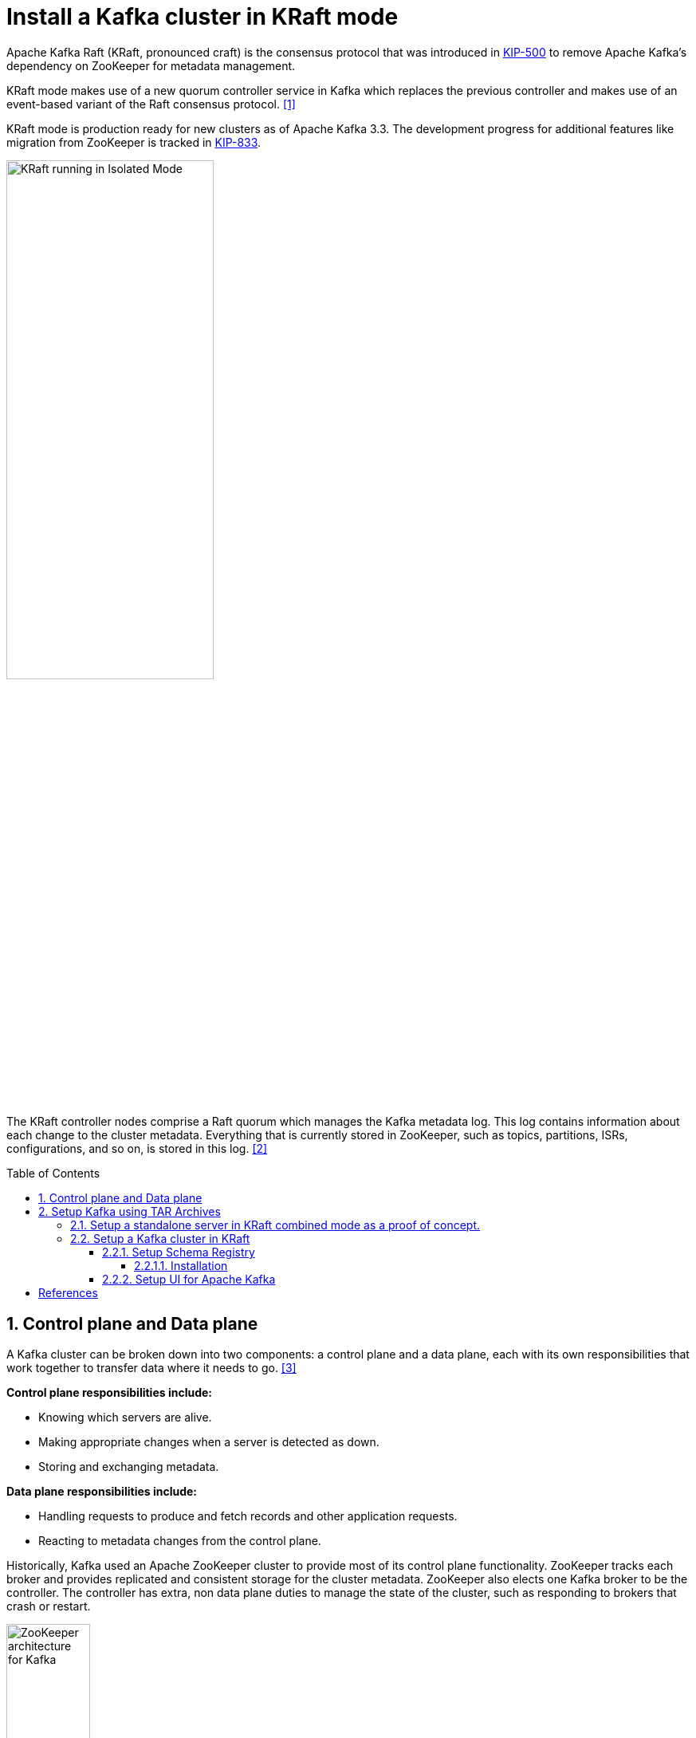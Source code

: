 = Install a Kafka cluster in KRaft mode
:page-layout: post
:page-categories: ['kafka']
:page-tags: ['kafka']
:page-date: 2024-01-12 22:01:27 +0800
:page-revdate: 2024-01-12 22:01:27 +0800
:toc: preamble
:toclevels: 4
:sectnums:
:sectnumlevels: 4

:KIP-500: https://cwiki.apache.org/confluence/display/KAFKA/KIP-500%3A+Replace+ZooKeeper+with+a+Self-Managed+Metadata+Quorum
:KIP-833: https://cwiki.apache.org/confluence/display/KAFKA/KIP-833%3A+Mark+KRaft+as+Production+Ready

Apache Kafka Raft (KRaft, pronounced craft) is the consensus protocol that was introduced in {KIP-500}[KIP-500] to remove Apache Kafka’s dependency on ZooKeeper for metadata management.

KRaft mode makes use of a new quorum controller service in Kafka which replaces the previous controller and makes use of an event-based variant of the Raft consensus protocol. <<learn-kraft>>

KRaft mode is production ready for new clusters as of Apache Kafka 3.3. The development progress for additional features like migration from ZooKeeper is tracked in {KIP-833}[KIP-833].

image::https://docs.confluent.io/platform/current/_images/KRaft-isolated-mode.png[KRaft running in Isolated Mode,55%,55%]

The KRaft controller nodes comprise a Raft quorum which manages the Kafka metadata log. This log contains information about each change to the cluster metadata. Everything that is currently stored in ZooKeeper, such as topics, partitions, ISRs, configurations, and so on, is stored in this log. <<kafka-metadata-kraft>>

== Control plane and Data plane

A Kafka cluster can be broken down into two components: a control plane and a data plane, each with its own responsibilities that work together to transfer data where it needs to go. <<redhat-ha-kafka>>

*Control plane responsibilities include:*

* Knowing which servers are alive.
* Making appropriate changes when a server is detected as down.
* Storing and exchanging metadata.

*Data plane responsibilities include:*

* Handling requests to produce and fetch records and other application requests.
* Reacting to metadata changes from the control plane.

Historically, Kafka used an Apache ZooKeeper cluster to provide most of its control plane functionality. ZooKeeper tracks each broker and provides replicated and consistent storage for the cluster metadata. ZooKeeper also elects one Kafka broker to be the controller. The controller has extra, non data plane duties to manage the state of the cluster, such as responding to brokers that crash or restart.

image::https://www.redhat.com/rhdc/managed-files/Kafka-Diagrams_3C%20copy%209.png[ZooKeeper architecture for Kafka,35%,35%]

:raft: https://raft.github.io/

The new architecture removes the ZooKeeper dependency and replaces it with a flavor of the {raft}[Raft consensus protocol], allowing each server in the Kafka cluster to take the role of _broker_, _controller_, or both. The controller cluster will perform the same roles as the cluster of ZooKeeper nodes did previously, but the Kafka controller will now be elected from the controllers instead of the brokers.

image::https://www.redhat.com/rhdc/managed-files/cl-high-availability-kafka-detail-f31411_fig2.PNG[KRaft architecture for Kafka,35%,35%]

For a Kafka cluster to be highly available, you need to make certain both the data plane and control plane (whichever kind is being used) are highly available.

== Setup Kafka using TAR Archives

._Your local environment must have Java 8+ installed._
[TIP]
====

:temurin11: https://github.com/adoptium/temurin11-binaries/releases/download/jdk-11.0.21%2B9/OpenJDK11U-jdk_x64_linux_hotspot_11.0.21_9.tar.gz

. Go to https://adoptium.net/temurin/releases/?os=linux&arch=x64&package=jdk&version=11[Eclipse Temurin], and download {temurin11}[JDK 11-LTS].

. Extract the tar to _/usr/local/jdk_:
+
```console
$ sudo mkdir /usr/local/jdk
$ sudo tar xf OpenJDK11U-jdk_x64_linux_hotspot_11.0.21_9.tar.gz -C /usr/local/jdk  --strip-components=1
```

. Set `JAVA_HOME` in _/etc/profile.d/java.sh_ with the following content:
+
```sh
JAVA_HOME=/usr/local/jdk
PATH=$JAVA_HOME/bin:$PATH
```
. Load the environment variables to the current shell and verify the installation:
+
```console
$ source /etc/profile
$ java -version
openjdk version "11.0.21" 2023-10-17
OpenJDK Runtime Environment Temurin-11.0.21+9 (build 11.0.21+9)
OpenJDK 64-Bit Server VM Temurin-11.0.21+9 (build 11.0.21+9, mixed mode)
```
====

=== Setup a standalone server in KRaft combined mode as a proof of concept.

. Go to  https://kafka.apache.org/, download the https://www.apache.org/dyn/closer.cgi?path=/kafka/3.6.1/kafka_2.13-3.6.1.tgz[latest] Kafka:
+
```console
$ curl -LO https://dlcdn.apache.org/kafka/3.6.1/kafka_2.13-3.6.1.tgz
```

. Create a `kafka` user and extract the tar to the home:
+
```console
$ sudo useradd -m kafka # [-s /bin/bash] Specify the login shell of the new account.
$ sudo su - kafka
$ sudo tar xf kafka_2.13-3.6.1.tgz -C /home/kafka/ --strip-components=1
```
+
NOTE: Running Kafka as root is not a recommended configuration.

. Generate a Cluster UUID:
+
```console
$ KAFKA_CLUSTER_ID="$(bin/kafka-storage.sh random-uuid)"
```

. Format Log Directories:
+
```console
$ bin/kafka-storage.sh format -t $KAFKA_CLUSTER_ID -c config/kraft/server.properties
Formatting /tmp/kraft-combined-logs with metadata.version 3.6-IV2.
```

. Start the Kafka Server:
+
```console
$ bin/kafka-server-start.sh config/kraft/server.properties
...
[2024-01-12 23:22:34,872] INFO [SocketServer listenerType=CONTROLLER, nodeId=1] Enabling request processing. (kafka.network.SocketServer)
[2024-01-12 23:22:34,881] INFO [MetadataLoader id=1] InitializeNewPublishers: initializing ScramPublisher controller id=1 with a snapshot at offset 4 (org.apache.kafka.image.loader.MetadataLoader)
[2024-01-12 23:22:34,911] INFO Awaiting socket connections on 0.0.0.0:9093. (kafka.network.DataPlaneAcceptor)
...
[2024-01-12 23:22:36,629] INFO [SocketServer listenerType=BROKER, nodeId=1] Enabling request processing. (kafka.network.SocketServer)
[2024-01-12 23:22:36,629] INFO Awaiting socket connections on 0.0.0.0:9092. (kafka.network.DataPlaneAcceptor)
...
```
+
NOTE: The logs (not to be confused with the commit log) are located at `logs` which are configured in the _log4j.properties_.

. Once the Kafka server has successfully launched:

** Open another terminal session and create a topic:
+
```console
$ bin/kafka-topics.sh --create --topic quickstart-events --bootstrap-server localhost:9092
Created topic quickstart-events.
$ bin/kafka-topics.sh --describe --topic quickstart-events --bootstrap-server localhost:9092
Topic: quickstart-events	TopicId: wx6vplZjRHaJubPnPP3_QQ	PartitionCount: 1	ReplicationFactor: 1	Configs: segment.bytes=1073741824
	Topic: quickstart-events	Partition: 0	Leader: 1	Replicas: 1	Isr: 1
```

** Run the console producer client to write a few events into your topic:
+
```console
$ bin/kafka-console-producer.sh --topic quickstart-events --bootstrap-server localhost:9092
This is my first event
This is my second event
```

** Open another terminal session and run the console consumer client to read the events you just created:
+
```console
$ bin/kafka-console-consumer.sh --topic quickstart-events --from-beginning --bootstrap-server localhost:9092
This is my first event
This is my second event
```

=== Setup a Kafka cluster in KRaft

. Make sure the nodes in the cluster could be reachable each other:
+
TIP: You can use the hostname, DNS name, or even IP address to connect each other.
+
TIP: You can run the `ip a s` to show the addresses assigned to all network interfaces.
+
The following steps will be demostrated with the following two nodes (_/etc/hosts_):
+
```txt
192.168.46.131	node-1
192.168.46.132	node-2
```

. Create a `kafka` user and extract the tar to the home at each node:
+
```console
$ sudo useradd -m kafka # [-s /bin/bash] Specify the login shell of the new account.
$ sudo su - kafka
$ sudo tar xf kafka_2.13-3.6.1.tgz -C /home/kafka/ --strip-components=1
```
+
NOTE: Running Kafka as root is not a recommended configuration.

. Generate a Cluster UUID:
+
```console
$ KAFKA_CLUSTER_ID="$(bin/kafka-storage.sh random-uuid)"
$ echo $KAFKA_CLUSTER_ID
MkU3OEVBNTcwNTJENDM2Qk
```
+
Note down the value of `KAFKA_CLUSTER_ID` and copy it to each node in `/etc/profile.d/kafka.sh` with the following content:
+
```sh
KAFKA_CLUSTER_ID=MkU3OEVBNTcwNTJENDM2Qk
```
+
Load the environment variables to the current shell with the following command:
+
```console
$ source /etc/profile
```

. Backup the orignal _config_ directory on each node:
+
```console
$ cp -a config config.org
```

. Create _log.dirs_ with the following commands on each node:
+
```console
$ sudo mkdir -p /var/lib/kafka
$ sudo chmod kafka:kafka /var/lib/kafka
```

. Update the _config/kraft/controller.properties_:
+
```properties
# The node id associated with this instance's roles
# !!! on the second node, set the node.id to be 3002.
node.id=3001

# The connect string for the controller quorum
controller.quorum.voters=3001@node-1:9093,3002@node-2:9093

# Use to specify where the metadata log for clusters in KRaft mode is placed.
log.dirs=/var/lib/kafka/controller
```
+
NOTE: Each node ID (`node.id`) must be unique across all the servers in a particular cluster.

. Update the _config/kraft/broker.properties_:
+
```properties
# The node id associated with this instance's roles
# !!! on the second node, set the node.id to be 1002.
node.id=1001

# The connect string for the controller quorum
controller.quorum.voters=3001@node-1:9093,3002@node-2:9093

# The address the socket server listens on.
listeners=PLAINTEXT://:9092

# Listener name, hostname and port the broker will advertise to clients.
# !!! on the second node, set it to be `PLAINTEXT://node-2:9092`.
advertised.listeners=PLAINTEXT://node-1:9092

# The directory in which the log data is kept。
log.dirs=/var/lib/kafka/data
```
+
NOTE: Each node ID (`node.id`) must be unique across all the servers in a particular cluster.
+
NOTE: The `advertised.listeners` should be reachable by the clients outside the cluster. You could set it with a reachable hostname or DNS name, or an external IP address. <<kafka-listeners-explained>>

. Format Log Directories:
+
```console
$ bin/kafka-storage.sh format -t $KAFKA_CLUSTER_ID -c config/kraft/controller.properties
Formatting /var/lib/kafka/controller with metadata.version 3.6-IV2.
$ bin/kafka-storage.sh format -t $KAFKA_CLUSTER_ID -c config/kraft/broker.properties
Formatting /var/lib/kafka/data with metadata.version 3.6-IV2.
```

. Start the Kafka Controller and Broker on each node:
+
```console
$ bin/kafka-server-start.sh -daemon config/kraft/controller.properties
$ bin/kafka-server-start.sh -daemon config/kraft/broker.properties
```
+
[NOTE]
====
Note that authentication is disabled for JMX by default in Kafka and security configs must be overridden for production deployments by setting the environment variable `KAFKA_JMX_OPTS` for processes started using the CLI or by setting appropriate Java system properties. <<kafka-monitoring>><<redhat-kafka-monitoring>>

```console
$ JMX_PORT=9101 bin/kafka-server-start.sh -daemon config/kraft/broker.properties
```
====

. Use the `kafka-metadata-quorum` tool to query the metadata quorum status.
+
The following code example displays a summary of the metadata quorum:
+
```console
$ bin/kafka-metadata-quorum.sh --bootstrap-server node-1:9092 describe --status
bin/kafka-metadata-quorum.sh --bootstrap-server node-1:9092 describe --status
ClusterId:              MkU3OEVBNTcwNTJENDM2Qg
LeaderId:               3002
LeaderEpoch:            83
HighWatermark:          779
MaxFollowerLag:         0
MaxFollowerLagTimeMs:   408
CurrentVoters:          [3001,3002]
CurrentObservers:       [1001,1002]
```

==== Setup Schema Registry

Schema Registry provides a centralized repository for managing and validating schemas for topic message data, and for serialization and deserialization of the data over the network. <<confluent-schema-registry>> <<conduktor-schema-registry>>

The Schema Registry is not part of Apache Kafka but there are several open source options to choose from. Here we use the Confluent Schema Registry for this example. <<kafka-the-definitive-guide>>

image::https://docs.confluent.io/platform/current/_images/schema-registry-and-kafka.png[Confluent Schema Registry for storing and retrieving schemas,55%,55%]

Schema Registry lives outside of and separately from your Kafka brokers. Your producers and consumers still talk to Kafka to publish and read data (messages) to topics. Concurrently, they can also talk to Schema Registry to send and retrieve schemas that describe the data models for the messages. <<schema-registry-fundamentals>>

Schema Registry is a distributed storage layer for schemas which uses Kafka as its underlying storage mechanism. Some key design decisions:

* Assigns globally unique ID to each registered schema. Allocated IDs are guaranteed to be monotonically increasing and unique, but not necessarily consecutive.

* Kafka provides the durable backend, and functions as a write-ahead changelog for the state of Schema Registry and the schemas it contains.

* Schema Registry is designed to be distributed, with single-primary architecture, and ZooKeeper/Kafka coordinates primary election (based on the configuration).

===== Installation

. Download Confluent Platform using only Confluent Community components by using the `curl` command:
+
```console
$ curl -O https://packages.confluent.io/archive/7.5/confluent-community-7.5.3.tar.gz
```
. Extract the contents of the archive to _/home/kafka/confluent_:
+
```console
$ mkdir /home/kafka/confluent
$ tar xf confluent-community-7.5.3.tar.gz -C /home/kafka/confluent/ --strip-components=1
$ cd /home/kafka/confluent
$ cp -a etc/ etc.org
```

. Navigate to the Schema Registry properties file (_etc/schema-registry/schema-registry.properties_) and specify or update the following properties:
+
```properties
# Specify the address the socket server listens on, e.g. listeners = PLAINTEXT://your.host.name:9092
listeners=http://0.0.0.0:8081

# The advertised host name. Make sure to set this if running Schema Registry with multiple nodes.
host.name=node-1

# List of Kafka brokers to connect to, e.g. PLAINTEXT://hostname:9092,SSL://hostname2:9092
kafkastore.bootstrap.servers=PLAINTEXT://node-1:9092,PLAINTEXT://node-1:9092
```

Schema Registry on Confluent Platform can be deployed using a single primary source, with either Kafka or ZooKeeper leader election. You can also set up multiple Schema Registry servers for high availability deployments, where you switch to a secondary Schema Registry cluster if the primary goes down, and for data migration, one time or as a continuous feed. <<schema-registry-multidc>>

. Start Schema Registry. Run this command in its own terminal:
+
```console
$ bin/schema-registry-start -daemon etc/schema-registry/schema-registry.properties
```

. View the runtime logs of Schema Registry:
+
```console
$ tail -f logs/schema-registry.log
[2024-01-13 01:58:05,916] INFO DefaultSessionIdManager workerName=node0 (org.eclipse.jetty.server.session)
[2024-01-13 01:58:05,916] INFO No SessionScavenger set, using defaults (org.eclipse.jetty.server.session)
[2024-01-13 01:58:05,918] INFO node0 Scavenging every 600000ms (org.eclipse.jetty.server.session)
[2024-01-13 01:58:06,798] INFO HV000001: Hibernate Validator 6.1.7.Final (org.hibernate.validator.internal.util.Version)
[2024-01-13 01:58:07,291] INFO Started o.e.j.s.ServletContextHandler@53a84ff4{/,null,AVAILABLE} (org.eclipse.jetty.server.handler.ContextHandler)
[2024-01-13 01:58:07,319] INFO Started o.e.j.s.ServletContextHandler@5807efad{/ws,null,AVAILABLE} (org.eclipse.jetty.server.handler.ContextHandler)
[2024-01-13 01:58:07,349] INFO Started NetworkTrafficServerConnector@65a15628{HTTP/1.1, (http/1.1, h2c)}{0.0.0.0:8081} (org.eclipse.jetty.server.AbstractConnector)
[2024-01-13 01:58:07,354] INFO Started @9485ms (org.eclipse.jetty.server.Server)
[2024-01-13 01:58:07,355] INFO Schema Registry version: 7.5.3 commitId: 03b675da443c5687684ecae6736d873560f7c441 (io.confluent.kafka.schemaregistry.rest.SchemaRegistryMain)
[2024-01-13 01:58:07,356] INFO Server started, listening for requests... (io.confluent.kafka.schemaregistry.rest.SchemaRegistryMain)
```

. Show the `_schemas` information:

```console
$ bin/kafka-topics.sh --describe --topic _schemas --bootstrap-server node-1:9092
Topic: _schemas	TopicId: 9A_-36hMRYuTfUyhQwMm6Q	PartitionCount: 1	ReplicationFactor: 2	Configs: cleanup.policy=compact,segment.bytes=1073741824
	Topic: _schemas	Partition: 0	Leader: 1001	Replicas: 1001,1002	Isr: 1001,1002
```

==== Setup UI for Apache Kafka

https://github.com/provectus/kafka-ui[UI for Apache Kafka] is a free, open-source web UI to monitor and manage Apache Kafka clusters. <<kafka-ui-getting-started>>

```console
$ docker run -it -p 8080:8080 -e DYNAMIC_CONFIG_ENABLED=true provectuslabs/kafka-ui
```

[bibliography]
== References

* [[[learn-kraft,1]]] https://developer.confluent.io/learn/kraft/
* [[[kafka-metadata-kraft,2]]] https://docs.confluent.io/platform/current/kafka-metadata/kraft.html
* [[[redhat-ha-kafka,3]]] https://www.redhat.com/en/resources/high-availability-for-apache-kafka-detail
* [[[quickstart,4]]] https://kafka.apache.org/quickstart
* [[[kafka-monitoring,5]]] https://kafka.apache.org/documentation/#monitoring
* [[[redhat-kafka-monitoring,6]]] https://access.redhat.com/documentation/en-us/red_hat_amq_streams/2.5/html/using_amq_streams_on_rhel/monitoring-str
* [[[kafka-listeners-explained,7]]] https://www.confluent.io/blog/kafka-listeners-explained/
* [[[confluent-schema-registry,8]]] https://docs.confluent.io/platform/current/schema-registry/index.html
* [[[conduktor-schema-registry,9]]] https://www.conduktor.io/blog/what-is-the-schema-registry-and-why-do-you-need-to-use-it/
* [[[kafka-the-definitive-guide,10]]] "20170707-EB-Confluent_Kafka_Definitive-Guide_Complete", https://www.confluent.io/resources/kafka-the-definitive-guide/
* [[[installing_cp-zip-tar,11]]] https://docs.confluent.io/platform/current/installation/installing_cp/zip-tar.html
* [[[schema-registry-installation,12]]] https://docs.confluent.io/platform/current/schema-registry/installation/deployment.html
* [[[schema-registry-multidc,13]]] https://docs.confluent.io/platform/current/schema-registry/multidc.html
* [[[schema-registry-fundamentals,14]]] https://docs.confluent.io/platform/current/schema-registry/fundamentals/index.html
* [[[kafka-ui-getting-started,15]]] https://docs.kafka-ui.provectus.io/overview/getting-started
* [[[kafka-serdes-develop,16]]] https://docs.confluent.io/platform/current/schema-registry/fundamentals/serdes-develop/index.html
* [[[avro-kafka-data,17]]] https://www.confluent.io/blog/avro-kafka-data/
* [[[avro,17]]] https://avro.apache.org/
